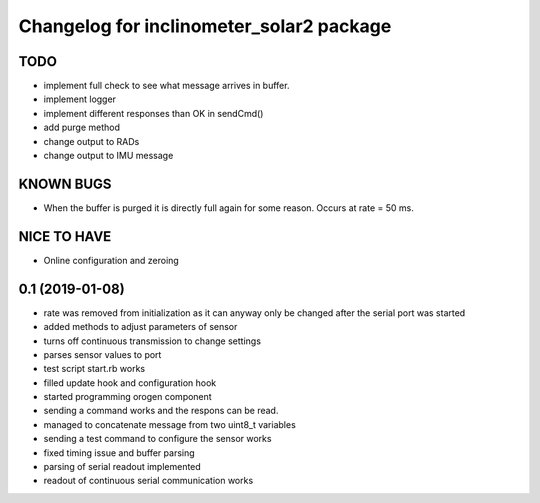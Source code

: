 ^^^^^^^^^^^^^^^^^^^^^^^^^^^^^^^^^^^^^^^^^
Changelog for inclinometer_solar2 package
^^^^^^^^^^^^^^^^^^^^^^^^^^^^^^^^^^^^^^^^^

TODO
------------------
* implement full check to see what message arrives in buffer.
* implement logger
* implement different responses than OK in sendCmd()
* add purge method
* change output to RADs
* change output to IMU message

KNOWN BUGS
------------------
* When the buffer is purged it is directly full again for some reason. Occurs at rate = 50 ms.

NICE TO HAVE
------------------
* Online configuration and zeroing


0.1 (2019-01-08)
------------------
* rate was removed from initialization as it can anyway only be changed after the serial port was started
* added methods to adjust parameters of sensor
* turns off continuous transmission to change settings
* parses sensor values to port
* test script start.rb works
* filled update hook and configuration hook
* started programming orogen component
* sending a command works and the respons can be read.
* managed to concatenate message from two uint8_t variables
* sending a test command to configure the sensor works
* fixed timing issue and buffer parsing
* parsing of serial readout implemented
* readout of continuous serial communication works